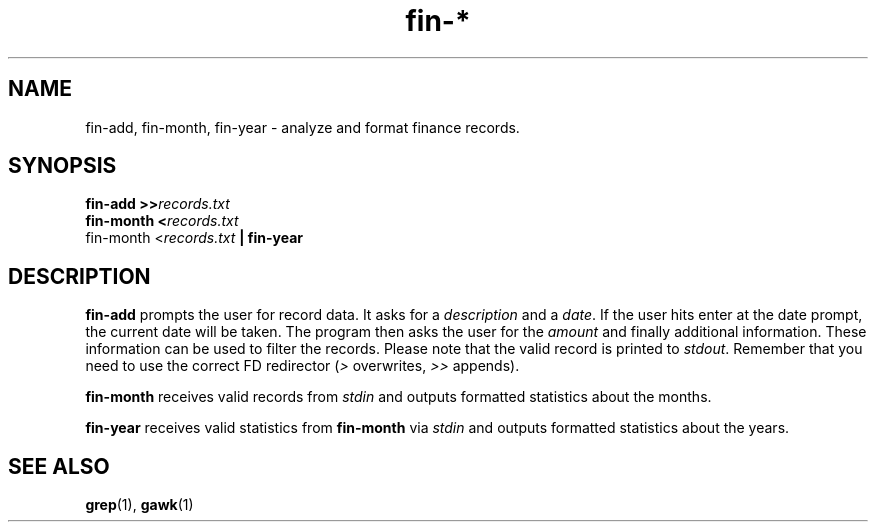 .TH fin-* 1 "June 2018" sirjofri "finance scripts"
.SH NAME
fin-add, fin-month, fin-year \- analyze and format finance records.
.SH SYNOPSIS
.B fin-add >>\fIrecords.txt
.br
.B fin-month <\fIrecords.txt
.br
fin-month <\fIrecords.txt\fB | fin-year
.SH DESCRIPTION
.B fin-add
prompts the user for record data. It asks for a \fIdescription\fR and a
\fIdate\fR. If the user hits enter at the date prompt, the current date will
be taken. The program then asks the user for the \fIamount\fR and finally
additional information. These information can be used to filter the records.
Please note that the valid record is printed to \fIstdout\fR. Remember that
you need to use the correct FD redirector (\fI>\fR overwrites, \fI>>\fR
appends).
.PP
.B fin-month
receives valid records from \fIstdin\fR and outputs formatted statistics about
the months.
.PP
.B fin-year
receives valid statistics from \fBfin-month\fR via \fIstdin\fR and outputs
formatted statistics about the years.
.SH SEE ALSO
.BR grep (1),
.BR gawk (1)

